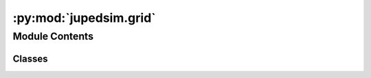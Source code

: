 :py:mod:`jupedsim.grid`
=======================

.. py:module:: jupedsim.grid


Module Contents
---------------

Classes
~~~~~~~

.. autoapisummary::

   jupedsim.grid.Grid




.. py:class:: Grid(box, distance_to_agents)


   Class to save points and check for neighbours within a radius

   box : an Axis Aligned Bounding Box where the Grid will be able to save points
   distance_to_agents : radius in which points are searched for

   .. py:method:: append_point(pt)


   .. py:method:: get_samples()

      returns a copy of the samples saved


   .. py:method:: get_cell_coords(pt)

      Get the coordinates of the cell that pt = (x,y) falls in.
      box is bounding box containing the minimal/maximal x and y values


   .. py:method:: no_neighbours_in_distance(pt)


   .. py:method:: has_neighbour_in_distance(pt, coords)

      "returns true if there is any point in grid with lt or equal the distance `agent radius` to `pt`



